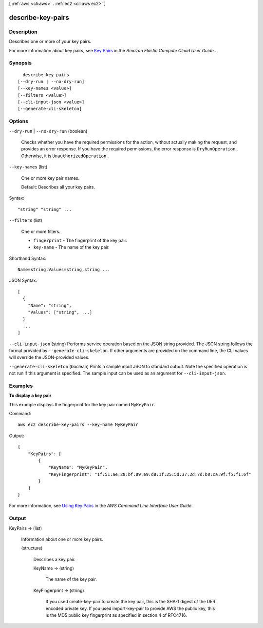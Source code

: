 [ :ref:`aws <cli:aws>` . :ref:`ec2 <cli:aws ec2>` ]

.. _cli:aws ec2 describe-key-pairs:


******************
describe-key-pairs
******************



===========
Description
===========



Describes one or more of your key pairs.

 

For more information about key pairs, see `Key Pairs`_ in the *Amazon Elastic Compute Cloud User Guide* .



========
Synopsis
========

::

    describe-key-pairs
  [--dry-run | --no-dry-run]
  [--key-names <value>]
  [--filters <value>]
  [--cli-input-json <value>]
  [--generate-cli-skeleton]




=======
Options
=======

``--dry-run`` | ``--no-dry-run`` (boolean)


  Checks whether you have the required permissions for the action, without actually making the request, and provides an error response. If you have the required permissions, the error response is ``DryRunOperation`` . Otherwise, it is ``UnauthorizedOperation`` .

  

``--key-names`` (list)


  One or more key pair names.

   

  Default: Describes all your key pairs.

  



Syntax::

  "string" "string" ...



``--filters`` (list)


  One or more filters.

   

   
  * ``fingerprint`` - The fingerprint of the key pair. 
   
  * ``key-name`` - The name of the key pair. 
   

  



Shorthand Syntax::

    Name=string,Values=string,string ...




JSON Syntax::

  [
    {
      "Name": "string",
      "Values": ["string", ...]
    }
    ...
  ]



``--cli-input-json`` (string)
Performs service operation based on the JSON string provided. The JSON string follows the format provided by ``--generate-cli-skeleton``. If other arguments are provided on the command line, the CLI values will override the JSON-provided values.

``--generate-cli-skeleton`` (boolean)
Prints a sample input JSON to standard output. Note the specified operation is not run if this argument is specified. The sample input can be used as an argument for ``--cli-input-json``.



========
Examples
========

**To display a key pair**

This example displays the fingerprint for the key pair named ``MyKeyPair``.

Command::

  aws ec2 describe-key-pairs --key-name MyKeyPair

Output::

  {
      "KeyPairs": [
          {
              "KeyName": "MyKeyPair",
              "KeyFingerprint": "1f:51:ae:28:bf:89:e9:d8:1f:25:5d:37:2d:7d:b8:ca:9f:f5:f1:6f"
          }
      ]
  }

For more information, see `Using Key Pairs`_ in the *AWS Command Line Interface User Guide*.

.. _`Using Key Pairs`: http://docs.aws.amazon.com/cli/latest/userguide/cli-ec2-keypairs.html



======
Output
======

KeyPairs -> (list)

  

  Information about one or more key pairs.

  

  (structure)

    

    Describes a key pair.

    

    KeyName -> (string)

      

      The name of the key pair.

      

      

    KeyFingerprint -> (string)

      

      If you used  create-key-pair to create the key pair, this is the SHA-1 digest of the DER encoded private key. If you used  import-key-pair to provide AWS the public key, this is the MD5 public key fingerprint as specified in section 4 of RFC4716.

      

      

    

  



.. _Key Pairs: http://docs.aws.amazon.com/AWSEC2/latest/UserGuide/ec2-key-pairs.html
